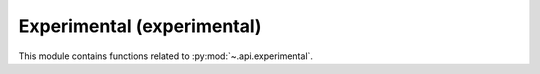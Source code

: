 .. _experimental:

======================================================================
Experimental (experimental)
======================================================================

This module contains functions related to :py:mod:`~.api.experimental`.